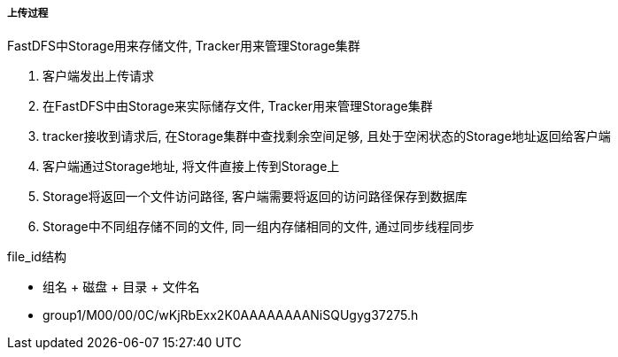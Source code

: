 

===== 上传过程


FastDFS中Storage用来存储文件, Tracker用来管理Storage集群

. 客户端发出上传请求
. 在FastDFS中由Storage来实际储存文件, Tracker用来管理Storage集群
. tracker接收到请求后, 在Storage集群中查找剩余空间足够,
且处于空闲状态的Storage地址返回给客户端
. 客户端通过Storage地址, 将文件直接上传到Storage上
. Storage将返回一个文件访问路径,
客户端需要将返回的访问路径保存到数据库
. Storage中不同组存储不同的文件, 同一组内存储相同的文件, 通过同步线程同步


.file_id结构
- 组名 + 磁盘 + 目录 + 文件名
- group1/M00/00/0C/wKjRbExx2K0AAAAAAAANiSQUgyg37275.h